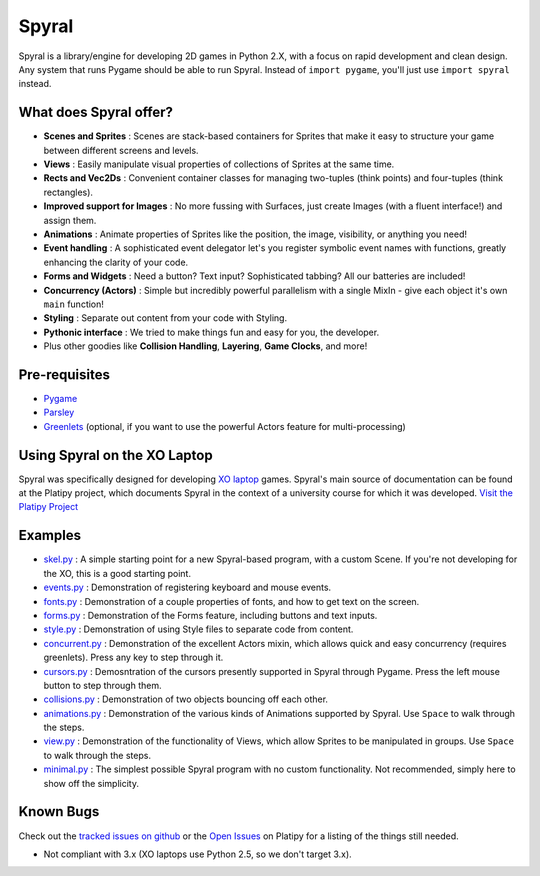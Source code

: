 ======
Spyral
======

Spyral is a library/engine for developing 2D games in Python 2.X, with a focus on rapid development and clean design. Any system that runs Pygame should be able to run Spyral. Instead of ``import pygame``, you'll just use ``import spyral`` instead.

What does Spyral offer?
-----------------------

* **Scenes and Sprites** : Scenes are stack-based containers for Sprites that make it easy to structure your game between different screens and levels.
* **Views** : Easily manipulate visual properties of collections of Sprites at the same time.
* **Rects and Vec2Ds** : Convenient container classes for managing two-tuples (think points) and four-tuples (think rectangles).
* **Improved support for Images** : No more fussing with Surfaces, just create Images (with a fluent interface!) and assign them.
* **Animations** : Animate properties of Sprites like the position, the image, visibility, or anything you need!
* **Event handling** : A sophisticated event delegator let's you register symbolic event names with functions, greatly enhancing the clarity of your code.
* **Forms and Widgets** : Need a button? Text input? Sophisticated tabbing? All our batteries are included!
* **Concurrency (Actors)** : Simple but incredibly powerful parallelism with a single MixIn - give each object it's own ``main`` function!
* **Styling** : Separate out content from your code with Styling.
* **Pythonic interface** : We tried to make things fun and easy for you, the developer.
* Plus other goodies like **Collision Handling**, **Layering**, **Game Clocks**, and more!

Pre-requisites
--------------

* `Pygame <http://www.pygame.org/download.shtml>`_
* `Parsley <https://pypi.python.org/pypi/Parsley>`_
* `Greenlets <https://pypi.python.org/pypi/greenlet>`_ (optional, if you want to use the powerful Actors feature for multi-processing)

Using Spyral on the XO Laptop
-----------------------------

Spyral was specifically designed for developing `XO laptop <http://laptop.org/en/laptop/>`_ games. Spyral's main source of documentation can be found at the Platipy project, which documents Spyral in the context of a university course for which it was developed. `Visit the Platipy Project <http://platipy.org>`_

Examples
--------

* `skel.py <https://github.com/platipy/spyral/blob/master/examples/skel.py>`_ : A simple starting point for a new Spyral-based program, with a custom Scene. If you're not developing for the XO, this is a good starting point.
* `events.py <https://github.com/platipy/spyral/blob/master/examples/events.py>`_ : Demonstration of registering keyboard and mouse events.
* `fonts.py <https://github.com/platipy/spyral/blob/master/examples/fonts.py>`_ : Demonstration of a couple properties of fonts, and how to get text on the screen.
* `forms.py <https://github.com/platipy/spyral/blob/master/examples/forms.py>`_ : Demonstration of the Forms feature, including buttons and text inputs.
* `style.py <https://github.com/platipy/spyral/blob/master/examples/style.py>`_ : Demonstration of using Style files to separate code from content.
* `concurrent.py <https://github.com/platipy/spyral/blob/master/examples/concurrent.py>`_ : Demonstration of the excellent Actors mixin, which allows quick and easy concurrency (requires greenlets). Press any key to step through it.
* `cursors.py <https://github.com/platipy/spyral/blob/master/examples/cursors.py>`_ : Demosntration of the cursors presently supported in Spyral through Pygame. Press the left mouse button to step through them.
* `collisions.py <https://github.com/platipy/spyral/blob/master/examples/collisions.py>`_ : Demonstration of two objects bouncing off each other.
* `animations.py <https://github.com/platipy/spyral/blob/master/examples/animations.py>`_ : Demonstration of the various kinds of Animations supported by Spyral. Use ``Space`` to walk through the steps.
* `view.py <https://github.com/platipy/spyral/blob/master/examples/view.py>`_ : Demonstration of the functionality of Views, which allow Sprites to be manipulated in groups. Use ``Space`` to walk through the steps.
* `minimal.py <https://github.com/platipy/spyral/blob/master/examples/minimal.py>`_ : The simplest possible Spyral program with no custom functionality. Not recommended, simply here to show off the simplicity.

Known Bugs
----------

Check out the `tracked issues on github <https://github.com/platipy/spyral/issues?state=open>`_ or the `Open Issues <http://platipy.readthedocs.org/en/latest/openproblems.html>`_ on Platipy for a listing of the things still needed.

* Not compliant with 3.x (XO laptops use Python 2.5, so we don't target 3.x).
